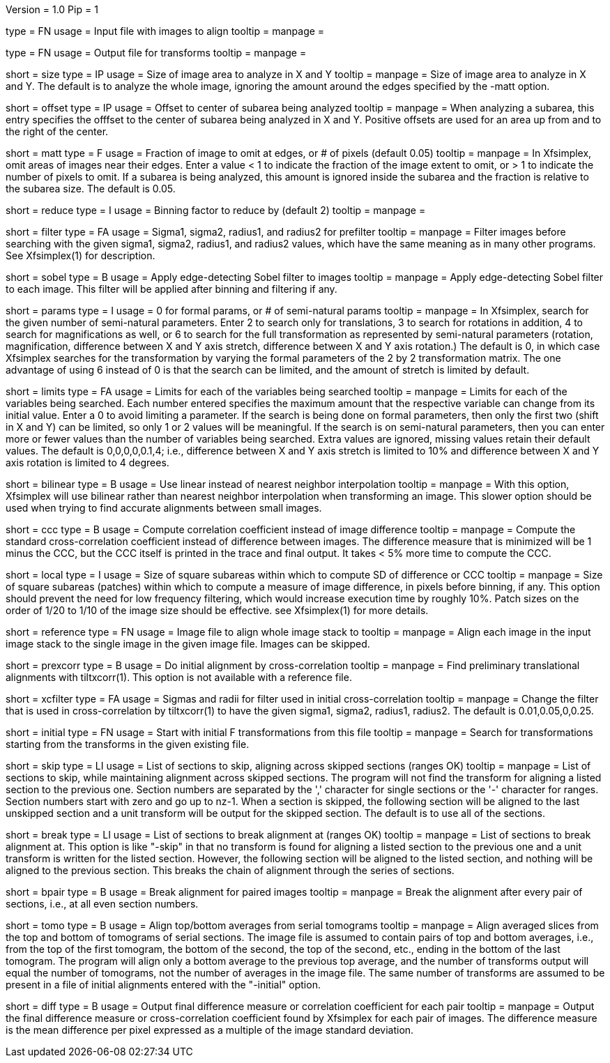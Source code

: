 Version = 1.0
Pip = 1

[Field = InputImageFile]
type = FN
usage = Input file with images to align
tooltip =
manpage = 

[Field = OutputTransformFile]
type = FN
usage = Output file for transforms
tooltip =
manpage = 

[Field = SizeToAnalyze]
short = size
type = IP
usage = Size of image area to analyze in X and Y
tooltip =
manpage = Size of image area to analyze in X and Y.  The default is to analyze
the whole image, ignoring the amount around the edges specified by the -matt
option.

[Field = OffsetToSubarea]
short = offset
type = IP
usage = Offset to center of subarea being analyzed
tooltip =
manpage = When analyzing a subarea, this entry specifies the offfset
to the center of subarea being analyzed in X and Y.  Positive
offsets are used for an area up from and to the right of the center.

[Field = EdgeToIgnore]
short = matt
type = F
usage = Fraction of image to omit at edges, or # of pixels (default 0.05)
tooltip =
manpage = In Xfsimplex, omit areas of images near their edges.  Enter a
value < 1 to indicate the fraction of the image extent to omit, or > 1 to indicate
the number of pixels to omit.  
If a subarea is being analyzed, this amount is ignored inside the subarea and
the fraction is relative to the subarea size. The default is 0.05.

[Field = ReduceByBinning]
short = reduce
type = I
usage = Binning factor to reduce by (default 2)
tooltip =
manpage =  

[Field = FilterParameters]
short = filter
type = FA
usage = Sigma1, sigma2, radius1, and radius2 for prefilter
tooltip =
manpage = Filter images before searching with the given sigma1, sigma2,
radius1, and radius2 values, which have the same meaning as in many other
programs.  See Xfsimplex(1) for description.

[Field = SobelFilter]
short = sobel
type = B
usage = Apply edge-detecting Sobel filter to images
tooltip = 
manpage = Apply edge-detecting Sobel filter to each image.  This filter will
be applied after binning and filtering if any.

[Field = ParametersToSearch]
short = params
type = I
usage = 0 for formal params, or # of semi-natural params
tooltip =
manpage = In Xfsimplex, search for the given number of semi-natural parameters.
Enter 2 to search only for translations, 3 to search for rotations in
addition, 4 to search for magnifications as well, or 6 to search for the
full transformation as represented by semi-natural parameters (rotation,
magnification, difference between X and Y axis stretch, difference between
X and Y axis rotation.)  
The default is 0, in which case Xfsimplex searches
for the transformation by varying the formal parameters of the 2 by 2
transformation matrix.  The one advantage of using 6 instead of 0 is that the
search can be limited, and the amount of stretch is limited by default.

[Field = LimitsOnSearch]
short = limits
type = FA
usage = Limits for each of the variables being searched
tooltip = 
manpage = Limits for each of the variables being searched.  Each number
entered specifies the maximum amount that the respective variable can change
from its initial value.  Enter a 0 to avoid limiting a parameter.  If the
search is being done on formal parameters, then only the first two (shift in X
and Y) can be limited, so only 1 or 2 values will be meaningful.  If the search is
on semi-natural parameters, then you can enter more or fewer values than the
number of variables being searched.  Extra values are ignored, missing values
retain their default values.  The default is 0,0,0,0,0.1,4; i.e., difference
between X and Y axis stretch is limited to 10% and difference between X and Y
axis rotation is limited to 4 degrees.

[Field = BilinearInterpolation]
short = bilinear
type = B
usage = Use linear instead of nearest neighbor interpolation
tooltip =
manpage = With this option, Xfsimplex will use bilinear rather than nearest neighbor
interpolation when transforming an image.  This slower option should be
used when trying to find accurate alignments between small images.

[Field = CorrelationCoefficient]
short = ccc
type = B
usage = Compute correlation coefficient instead of image difference
tooltip = 
manpage = Compute the standard cross-correlation coefficient instead of
difference between images.  The difference measure that is minimized will
be 1 minus the CCC, but the CCC itself is printed in the trace and final 
output.  It takes < 5% more time to compute the CCC.

[Field = LocalPatchSize]
short = local
type = I
usage = Size of square subareas within which to compute SD of difference or CCC
tooltip = 
manpage = Size of square subareas (patches) within which to compute a measure
of image difference, in pixels before binning, if any.  This option should
prevent the need for low frequency filtering, which would increase execution
time by roughly 10%.  Patch sizes on the order of 1/20 to 1/10 of the image
size should be effective.  see Xfsimplex(1) for more details.

[Field = ReferenceFile]
short = reference
type = FN
usage = Image file to align whole image stack to
tooltip =
manpage = Align each image in the input image stack to the single image in the given
image file.  Images can be skipped.

[Field = PreCrossCorrelation]
short = prexcorr
type = B
usage = Do initial alignment by cross-correlation
tooltip =
manpage = Find preliminary translational alignments with tiltxcorr(1).  This
option is not available with a reference file.

[Field = XcorrFilter]
short = xcfilter
type = FA
usage = Sigmas and radii for filter used in initial cross-correlation
tooltip =
manpage = Change the filter that is used in cross-correlation by tiltxcorr(1) to
have the given sigma1, sigma2, radius1, radius2.  The default is 0.01,0.05,0,0.25.

[Field = InitialTransforms]
short = initial
type = FN
usage = Start with initial F transformations from this file
tooltip =
manpage = Search for transformations starting from the transforms in the given
existing file.

[Field = SkipSections]
short = skip
type = LI
usage = List of sections to skip, aligning across skipped sections (ranges OK)
tooltip =
manpage = List of sections to skip, while maintaining alignment across skipped
sections.  The program will not find the transform for aligning a listed section to
the previous one.  Section numbers are separated by the ',' character
for single sections or the '-' character for ranges.
Section numbers start with zero and go up to nz-1.  When a section is skipped,
the following section will be aligned to the last unskipped section and a unit
transform will be output for the skipped section.
The default is to use all of the sections.

[Field = BreakAtSections]
short = break
type = LI
usage = List of sections to break alignment at (ranges OK)
tooltip =
manpage = List of sections to break alignment at.  This option is like
"-skip"
in that no transform is found for aligning a listed section to
the previous one and a unit transform is written for the listed section.
However, the following section will be aligned to the
listed section, and nothing will be aligned to the previous section.  This
breaks the chain of alignment through the series of sections.

[Field = PairedImages]
short = bpair
type = B
usage = Break alignment for paired images
tooltip =
manpage = Break the alignment after every pair of sections, i.e., at all even
section numbers.

[Field = TomogramAverages]
short = tomo
type = B
usage = Align top/bottom averages from serial tomograms
tooltip =
manpage = Align averaged slices from the top and bottom of tomograms of serial
sections. The image file is assumed to contain pairs of top and bottom
averages, i.e., from the top of the first tomogram, the bottom of the second,
the top of the second, etc., ending in the bottom of the last tomogram.  The
program will align only a bottom average to the previous top average, and the
number of transforms output will equal the number of tomograms, not the number
of averages in the image file.  The same number of transforms are assumed to
be present in a file of initial alignments entered with the "-initial" option.

[Field = DifferenceOutput]
short = diff
type = B
usage = Output final difference measure or correlation coefficient for each pair
tooltip =
manpage = Output the final difference measure or cross-correlation coefficient
found by Xfsimplex for each pair of images.
The difference measure is the mean difference per pixel expressed as a multiple of the
image standard deviation.


